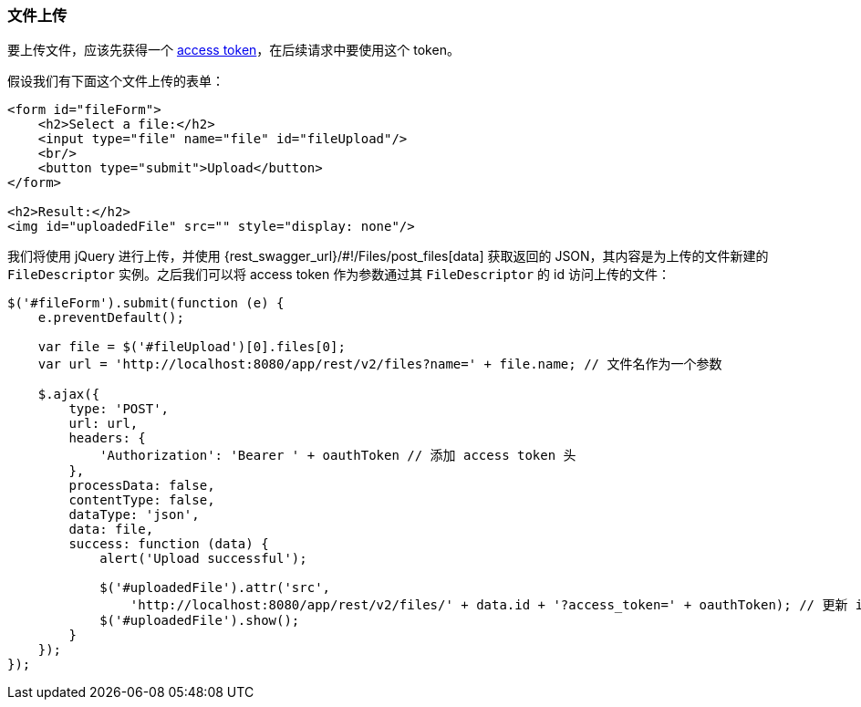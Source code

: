 :sourcesdir: ../../../source

[[rest_api_v2_ex_file_upload]]
=== 文件上传

要上传文件，应该先获得一个 <<rest_api_v2_ex_get_token,access token>>，在后续请求中要使用这个 token。

假设我们有下面这个文件上传的表单：

[source, html]
----
<form id="fileForm">
    <h2>Select a file:</h2>
    <input type="file" name="file" id="fileUpload"/>
    <br/>
    <button type="submit">Upload</button>
</form>

<h2>Result:</h2>
<img id="uploadedFile" src="" style="display: none"/>
----

我们将使用 jQuery 进行上传，并使用 {rest_swagger_url}/#!/Files/post_files[data] 获取返回的 JSON，其内容是为上传的文件新建的 `FileDescriptor` 实例。之后我们可以将 access token 作为参数通过其 `FileDescriptor` 的 id 访问上传的文件：

[source, js]
----
$('#fileForm').submit(function (e) {
    e.preventDefault();

    var file = $('#fileUpload')[0].files[0];
    var url = 'http://localhost:8080/app/rest/v2/files?name=' + file.name; // 文件名作为一个参数

    $.ajax({
        type: 'POST',
        url: url,
        headers: {
            'Authorization': 'Bearer ' + oauthToken // 添加 access token 头
        },
        processData: false,
        contentType: false,
        dataType: 'json',
        data: file,
        success: function (data) {
            alert('Upload successful');

            $('#uploadedFile').attr('src',
                'http://localhost:8080/app/rest/v2/files/' + data.id + '?access_token=' + oauthToken); // 更新 image url
            $('#uploadedFile').show();
        }
    });
});
----

